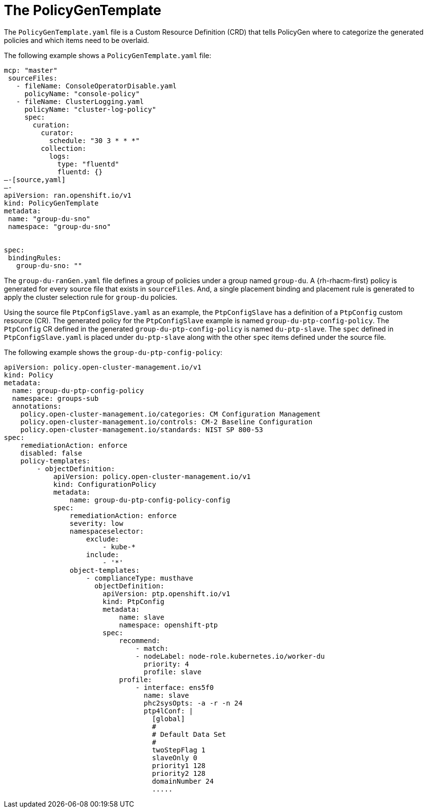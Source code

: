 // Module included in the following assemblies:
//
// scalability_and_performance/ztp-deploying-disconnected.adoc

:_content-type: PROCEDURE
[id="ztp-the-policygentemplate_{context}"]
= The PolicyGenTemplate

The `PolicyGenTemplate.yaml` file is a Custom Resource Definition (CRD) that tells PolicyGen
where to categorize the generated policies and which items need to be overlaid.

The following example shows a `PolicyGenTemplate.yaml` file:

[source,yaml]
----
mcp: "master"
 sourceFiles:
   - fileName: ConsoleOperatorDisable.yaml
     policyName: "console-policy"
   - fileName: ClusterLogging.yaml
     policyName: "cluster-log-policy"
     spec:
       curation:
         curator:
           schedule: "30 3 * * *"
         collection:
           logs:
             type: "fluentd"
             fluentd: {}
—-[source,yaml]
—-
apiVersion: ran.openshift.io/v1
kind: PolicyGenTemplate
metadata:
 name: "group-du-sno"
 namespace: "group-du-sno"


spec:
 bindingRules:
   group-du-sno: ""
----

The `group-du-ranGen.yaml` file defines a group of policies under a group named `group-du`.
A {rh-rhacm-first} policy is generated for every source file that
exists in `sourceFiles`. And, a single placement binding and placement rule is generated to
apply the cluster selection rule for `group-du` policies.

Using the source file `PtpConfigSlave.yaml` as an example, the `PtpConfigSlave` has a
definition of a `PtpConfig` custom resource (CR). The generated policy for the `PtpConfigSlave`
example is named `group-du-ptp-config-policy`. The `PtpConfig` CR defined in the generated
`group-du-ptp-config-policy` is named `du-ptp-slave`. The `spec` defined in `PtpConfigSlave.yaml`
is placed under `du-ptp-slave` along with the other `spec` items defined under the source file.

The following example shows the `group-du-ptp-config-policy`:

[source,yaml]
----
apiVersion: policy.open-cluster-management.io/v1
kind: Policy
metadata:
  name: group-du-ptp-config-policy
  namespace: groups-sub
  annotations:
    policy.open-cluster-management.io/categories: CM Configuration Management
    policy.open-cluster-management.io/controls: CM-2 Baseline Configuration
    policy.open-cluster-management.io/standards: NIST SP 800-53
spec:
    remediationAction: enforce
    disabled: false
    policy-templates:
        - objectDefinition:
            apiVersion: policy.open-cluster-management.io/v1
            kind: ConfigurationPolicy
            metadata:
                name: group-du-ptp-config-policy-config
            spec:
                remediationAction: enforce
                severity: low
                namespaceselector:
                    exclude:
                        - kube-*
                    include:
                        - '*'
                object-templates:
                    - complianceType: musthave
                      objectDefinition:
                        apiVersion: ptp.openshift.io/v1
                        kind: PtpConfig
                        metadata:
                            name: slave
                            namespace: openshift-ptp
                        spec:
                            recommend:
                                - match:
                                - nodeLabel: node-role.kubernetes.io/worker-du
                                  priority: 4
                                  profile: slave
                            profile:
                                - interface: ens5f0
                                  name: slave
                                  phc2sysOpts: -a -r -n 24
                                  ptp4lConf: |
                                    [global]
                                    #
                                    # Default Data Set
                                    #
                                    twoStepFlag 1
                                    slaveOnly 0
                                    priority1 128
                                    priority2 128
                                    domainNumber 24
                                    .....
----
